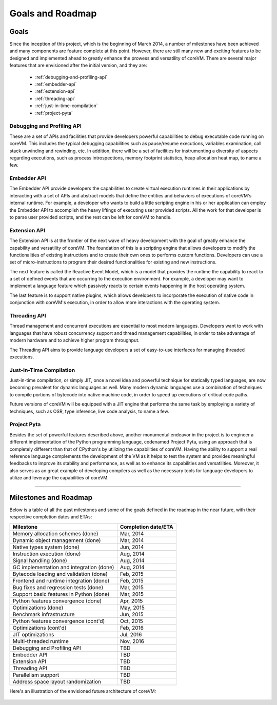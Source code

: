 .. Copyright Yanzheng Li. All rights reserved.

Goals and Roadmap
=================

Goals
-----

Since the inception of this project, which is the beginning of March 2014, a number of milestones have been achieved and many components are feature complete at this point. However, there are still many new and exciting features to be designed and implemented ahead to greatly enhance the prowess and versatility of coreVM. There are several major features that are envisioned after the initial version, and they are:

  * :ref:`debugging-and-profiling-api`
  * :ref:`embedder-api`
  * :ref:`extension-api`
  * :ref:`threading-api`
  * :ref:`just-in-time-compilation`
  * :ref:`project-pyta`


.. _debugging-and-profiling-api:

Debugging and Profiling API
^^^^^^^^^^^^^^^^^^^^^^^^^^^

These are a set of APIs and facilities that provide developers powerful capabilities to debug executable code running on coreVM. This includes the typical debugging capabilities such as pause/resume executions, variables examination, call stack unwinding and rewinding, etc. In addition, there will be a set of facilities for instrumenting a diversity of aspects regarding executions, such as process introspections, memory footprint statistics, heap allocation heat map, to name a few.


.. _embedder-api:

Embedder API
^^^^^^^^^^^^

The Embedder API provide developers the capabilities to create virtual execution runtimes in their applications by interacting with a set of APIs and abstract models that define the entities and behaviors of executions of coreVM's internal runtime. For example, a developer who wants to build a little scripting engine in his or her application can employ the Embedder API to accomplish the heavy liftings of executing user provided scripts. All the work for that developer is to parse user provided scripts, and the rest can be left for coreVM to handle.


.. _extension-api:

Extension API
^^^^^^^^^^^^^

The Extension API is at the frontier of the next wave of heavy development with the goal of greatly enhance the capability and versatility of coreVM. The foundation of this is a scripting engine that allows developers to modify the functionalities of existing instructions and to create their own ones to performs custom functions. Developers can use a set of micro-instructions to program their desired functionalities for existing and new instructions.

The next feature is called the Reactive Event Model, which is a model that provides the runtime the capability to react to a set of defined events that are occurring to the execution environment. For example, a developer may want to implement a language feature which passively reacts to certain events happening in the host operating system.

The last feature is to support native plugins, which allows developers to incorporate the execution of native code in conjunction with coreVM's execution, in order to allow more interactions with the operating system.


.. _threading-api:

Threading API
^^^^^^^^^^^^^

Thread management and concurrent executions are essential to most modern languages. Developers want to work with languages that have robust concurrency support and thread management capabilities, in order to take advantage of modern hardware and to achieve higher program throughput.

The Threading API aims to provide language developers a set of easy-to-use interfaces for managing threaded executions.


.. _just-in-time-compilation:

Just-In-Time Compilation
^^^^^^^^^^^^^^^^^^^^^^^^

Just-in-time compilation, or simply JIT, once a novel idea and powerful technique for statically typed languages, are now becoming prevalent for dynamic languages as well. Many modern dynamic languages use a combination of techniques to compile portions of bytecode into native machine code, in order to speed up executions of critical code paths.

Future versions of coreVM will be equipped with a JIT engine that performs the same task by employing a variety of techniques, such as OSR, type inference, live code analysis, to name a few.


.. _project-pyta:

Project Pyta
^^^^^^^^^^^^

Besides the set of powerful features described above, another monumental endeavor in the project is to engineer a different implementation of the Python programming language, codenamed Project Pyta, using an approach that is completely different than that of CPython's by utilizing the capabilities of coreVM. Having the ability to support a real reference language complements the development of the VM as it helps to test the system and provides meaningful feedbacks to improve its stability and performance, as well as to enhance its capabilities and versatilities. Moreover, it also serves as an great example of developing compilers as well as the necessary tools for language developers to utilize and leverage the capabilities of coreVM.


----


Milestones and Roadmap
----------------------

Below is a table of all the past milestones and some of the goals defined in the roadmap in the near future, with their respective completion dates and ETAs:

.. table::

   =============================================  ============================
                      Milestone                       Completion date/ETA
   =============================================  ============================
   Memory allocation schemes (done)                        Mar, 2014
   Dynamic object management (done)                        Mar, 2014
   Native types system (done)                              Jun, 2014
   Instruction execution (done)                            Aug, 2014
   Signal handling (done)                                  Aug, 2014
   GC implementation and integration (done)                Aug, 2014
   Bytecode loading and validation (done)                  Feb, 2015
   Frontend and runtime integration (done)                 Feb, 2015
   Bug fixes and regression tests (done)                   Mar, 2015
   Support basic features in Python (done)                 Mar, 2015
   Python features convergence (done)                      Apr, 2015
   Optimizations (done)                                    May, 2015
   Benchmark infrastructure                                Jun, 2015
   Python features convergence (cont'd)                    Oct, 2015
   Optimizations (cont'd)                                  Feb, 2016
   JIT optimizations                                       Jul, 2016
   Multi-threaded runtime                                  Nov, 2016
   Debugging and Profiling API                             TBD
   Embedder API                                            TBD
   Extension API                                           TBD
   Threading API                                           TBD
   Parallelism support                                     TBD
   Address space layout randomization                      TBD
   =============================================  ============================

Here's an illustration of the envisioned future architecture of coreVM:

  .. figure:: ../../resources/corevm_envisioned_future_architecture_overview.png